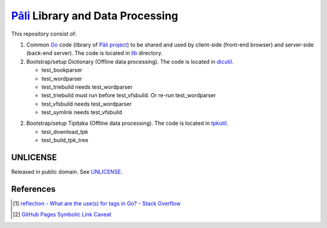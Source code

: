 =================================
Pāli_ Library and Data Processing
=================================

.. image:: https://img.shields.io/badge/Language-Go-blue.svg
   :target: https://golang.org/

.. image:: https://godoc.org/github.com/siongui/gopalilib?status.svg
   :target: https://godoc.org/github.com/siongui/gopalilib

.. image:: https://api.travis-ci.org/siongui/gopalilib.svg?branch=master
   :target: https://travis-ci.org/siongui/gopalilib

.. image:: https://goreportcard.com/badge/github.com/siongui/gopalilib
   :target: https://goreportcard.com/report/github.com/siongui/gopalilib

.. image:: https://img.shields.io/badge/license-Unlicense-blue.svg
   :target: https://github.com/siongui/gopalilib/blob/master/UNLICENSE

This repository consist of:

1. Common Go_ code (library of `Pāli project`_) to be shared and used by
   client-side (front-end browser) and
   server-side (back-end server).
   The code is located in `lib <lib>`_ directory.

2. Bootstrap/setup Dictionary (Offline data processing).
   The code is located in `dicutil <dicutil>`_.

   - test_bookparser
   - test_wordparser
   - test_triebuild needs test_wordparser
   - test_triebuild must run before test_vfsbuild. Or re-run test_wordparser
   - test_vfsbuild needs test_wordparser
   - test_symlink needs test_vfsbuild

2. Bootstrap/setup Tipiṭaka (Offline data processing).
   The code is located in `tpkutil <tpkutil>`_.

   - test_download_tpk
   - test_build_tpk_tree


UNLICENSE
+++++++++

Released in public domain. See UNLICENSE_.


References
++++++++++

.. [1] `reflection - What are the use(s) for tags in Go? - Stack Overflow <https://stackoverflow.com/questions/10858787/what-are-the-uses-for-tags-in-go>`_
.. [2] `GitHub Pages Symbolic Link Caveat <https://siongui.github.io/2017/03/30/github-pages-symlink-caveat/>`_

.. _Go: https://golang.org/
.. _Pāli: https://en.wikipedia.org/wiki/Pali
.. _Pāli project: https://github.com/siongui/pali
.. _UNLICENSE: http://unlicense.org/
